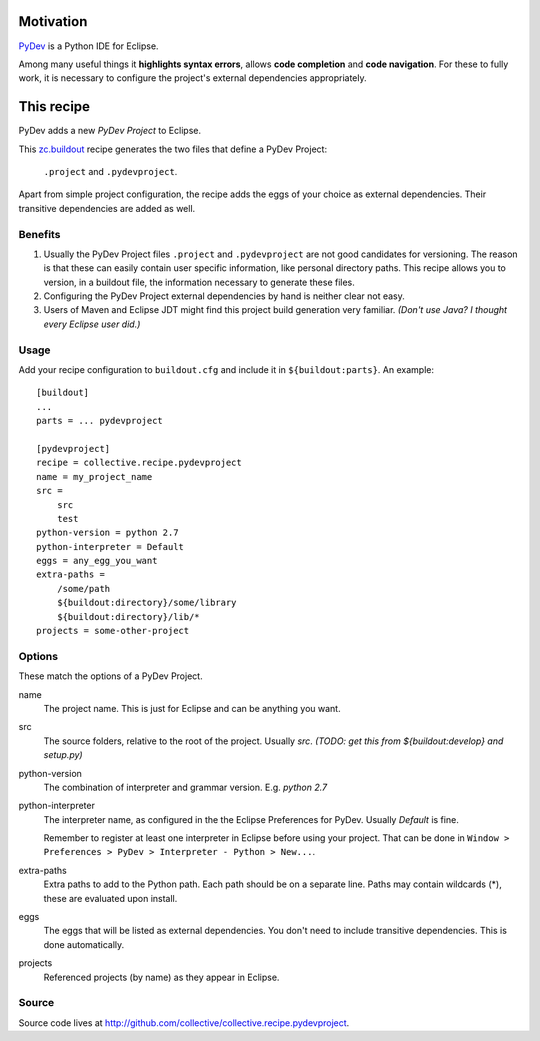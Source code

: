 Motivation
==========

`PyDev <http://www.pydev.org>`_ is a Python IDE for Eclipse.

Among many useful things it **highlights syntax errors**, allows **code completion** and **code navigation**.
For these to fully work, it is necessary to configure the project's external dependencies appropriately.

This recipe
===========

PyDev adds a new *PyDev Project* to Eclipse.

This `zc.buildout <http://www.buildout.org/>`_ recipe generates the two files that define a PyDev Project:

  ``.project`` and ``.pydevproject``.

Apart from simple project configuration,
the recipe adds the eggs of your choice as external dependencies.
Their transitive dependencies are added as well.

Benefits
--------

1. Usually the PyDev Project files ``.project`` and ``.pydevproject`` are not good candidates for versioning.
   The reason is that these can easily contain user specific information, like personal directory paths.
   This recipe allows you to version, in a buildout file, the information necessary to generate these files.

2. Configuring the PyDev Project external dependencies by hand is neither clear not easy.

3. Users of Maven and Eclipse JDT might find this project build generation very familiar. *(Don't use Java? I thought every Eclipse user did.)*

Usage
-----

Add your recipe configuration to ``buildout.cfg`` and include it in ``${buildout:parts}``. An example::

    [buildout]
    ...
    parts = ... pydevproject

    [pydevproject]
    recipe = collective.recipe.pydevproject
    name = my_project_name
    src =
        src
        test
    python-version = python 2.7
    python-interpreter = Default
    eggs = any_egg_you_want
    extra-paths =
        /some/path
        ${buildout:directory}/some/library
        ${buildout:directory}/lib/*
    projects = some-other-project

Options
-------
These match the options of a PyDev Project.

name
  The project name. This is just for Eclipse and can be anything you want.
src
  The source folders, relative to the root of the project. Usually *src*. *(TODO: get this from ${buildout:develop} and setup.py)*
python-version
  The combination of interpreter and grammar version. E.g. *python 2.7*
python-interpreter
  The interpreter name, as configured in the the Eclipse Preferences for PyDev. Usually *Default* is fine.

  Remember to register at least one interpreter in Eclipse before using your project. That can be done in ``Window > Preferences > PyDev > Interpreter - Python > New...``.
extra-paths
  Extra paths to add to the Python path. Each path should be on a separate line. Paths may contain wildcards (*), these are evaluated upon install.
eggs
  The eggs that will be listed as external dependencies.
  You don't need to include transitive dependencies. This is done automatically.
projects
  Referenced projects (by name) as they appear in Eclipse.

Source
------

Source code lives at http://github.com/collective/collective.recipe.pydevproject.
